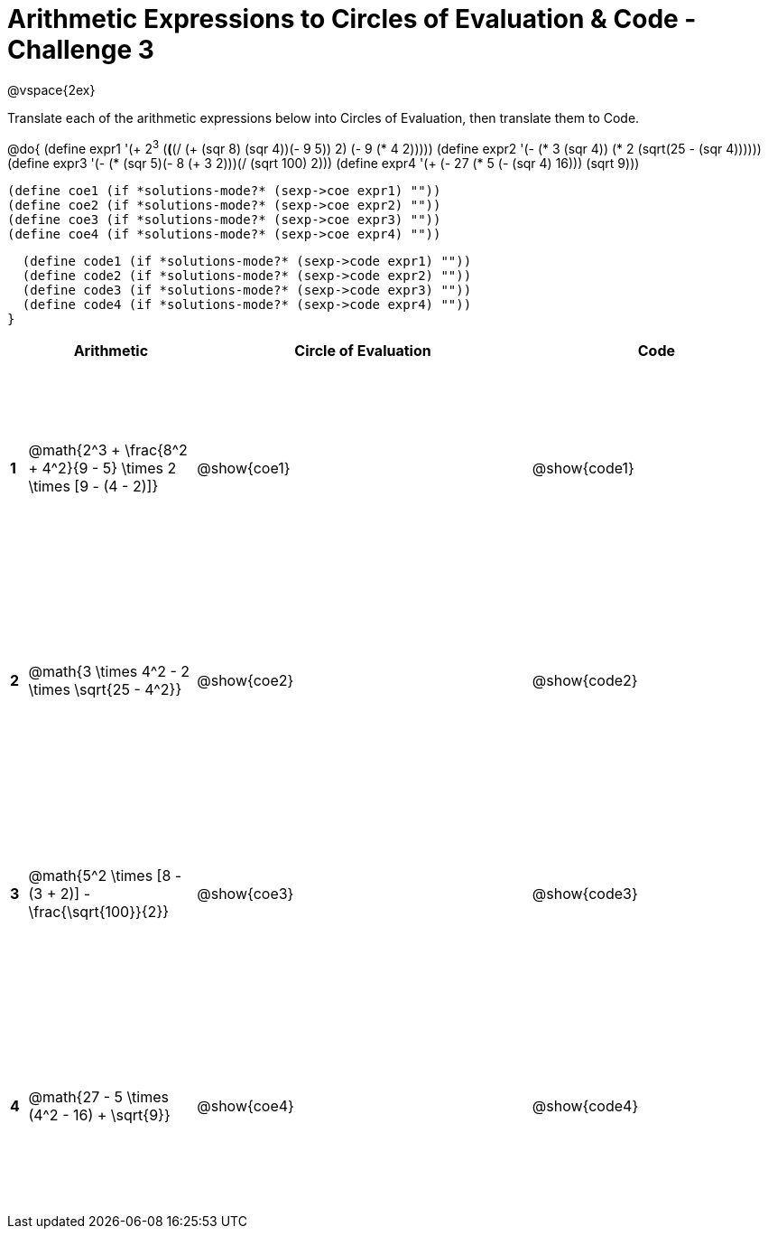 = Arithmetic Expressions to Circles of Evaluation & Code - Challenge 3

++++
<style>
  td {height: 175pt;}
</style>
++++

@vspace{2ex}

Translate each of the arithmetic expressions below into Circles of Evaluation, then translate them to Code.

@do{
  (define expr1 '(+ 2^3^ (*(*(/ (+ (sqr 8) (sqr 4))(- 9 5)) 2) (- 9 (* 4 2)))))
  (define expr2 '(- (* 3 (sqr 4)) (* 2 (sqrt(25 - (sqr 4))))))
  (define expr3 '(- (* (sqr 5)(- 8 (+ 3 2)))(/ (sqrt 100) 2)))
  (define expr4 '(+ (- 27 (* 5 (- (sqr 4) 16))) (sqrt 9)))

  (define coe1 (if *solutions-mode?* (sexp->coe expr1) ""))
  (define coe2 (if *solutions-mode?* (sexp->coe expr2) ""))
  (define coe3 (if *solutions-mode?* (sexp->coe expr3) ""))
  (define coe4 (if *solutions-mode?* (sexp->coe expr4) ""))

  (define code1 (if *solutions-mode?* (sexp->code expr1) ""))
  (define code2 (if *solutions-mode?* (sexp->code expr2) ""))
  (define code3 (if *solutions-mode?* (sexp->code expr3) ""))
  (define code4 (if *solutions-mode?* (sexp->code expr4) ""))
}


[cols=".^1a,^10a,^20a,^15a",options="header",stripes="none"]
|===
|   | Arithmetic				                                                    | Circle of Evaluation	| Code
|*1*| @math{2^3 + \frac{8^2 + 4^2}{9 - 5} \times 2 \times [9 - (4 - 2)]}	  | @show{coe1}			      | @show{code1}
|*2*| @math{3 \times 4^2 - 2 \times \sqrt{25 - 4^2}}	                      | @show{coe2}			      | @show{code2}
|*3*| @math{5^2 \times [8 - (3 + 2)] - \frac{\sqrt{100}}{2}}	              | @show{coe3}			      | @show{code3}
|*4*| @math{27 - 5 \times (4^2 - 16) + \sqrt{9}}	                          | @show{coe4}			      | @show{code4}
|===

